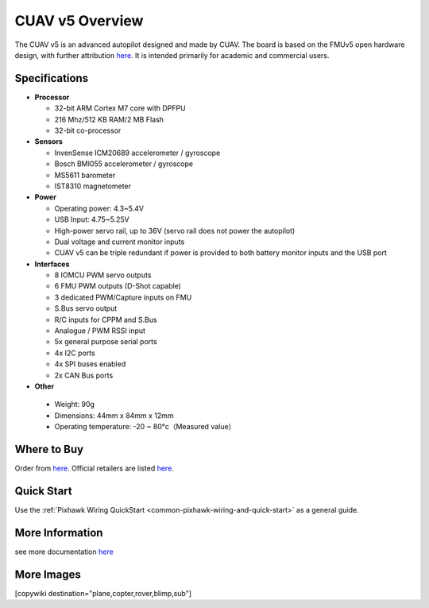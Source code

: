 .. _common-pixhackV5-overview:

============================
CUAV v5 Overview
============================

.. image:: ../../../images/pixhackv5/v5-autopilot.jpg
    :target: ../_images/v5-autopilot.jpg
    :width: 360px

The CUAV v5 is an advanced autopilot designed and made by CUAV.
The board is based on the FMUv5 open hardware design, with further attribution `here <https://github.com/cuav/hardware/blob/master/PixHack_v5/README.md>`__.
It is intended primarily for academic and commercial users.

Specifications
==============

-  **Processor**

   -  32-bit ARM Cortex M7 core with DPFPU
   -  216 Mhz/512 KB RAM/2 MB Flash
   -  32-bit co-processor

-  **Sensors**

   -  InvenSense ICM20689 accelerometer / gyroscope
   -  Bosch BMI055 accelerometer / gyroscope
   -  MS5611 barometer
   -  IST8310 magnetometer

-  **Power**

   -  Operating power: 4.3~5.4V
   -  USB Input: 4.75~5.25V
   -  High-power servo rail, up to 36V
      (servo rail does not power the autopilot)
   -  Dual voltage and current monitor inputs
   -  CUAV v5 can be triple redundant if power is provided
      to both battery monitor inputs and the USB port

-  **Interfaces**

   -  8 IOMCU PWM servo outputs
   -  6 FMU PWM outputs (D-Shot capable)
   -  3 dedicated PWM/Capture inputs on FMU
   -  S.Bus servo output
   -  R/C inputs for CPPM and S.Bus
   -  Analogue / PWM RSSI input
   -  5x general purpose serial ports
   -  4x I2C ports
   -  4x SPI buses enabled
   -  2x CAN Bus ports

-  **Other**

  -  Weight: 90g
  -  Dimensions: 44mm x 84mm x 12mm
  -  Operating temperature: -20 ~ 80°c（Measured value）


Where to Buy
============

Order from `here <https://store.cuav.net/index.php>`__.
Official retailers are listed `here  <https://leixun.aliexpress.com/>`__.

Quick Start
===========

Use the :ref:`Pixhawk Wiring QuickStart <common-pixhawk-wiring-and-quick-start>` as a general guide.

.. image:: ../../../images/pixhackv5/v5-pinouts_release.jpg
    :target: ../_images/v5-pinouts_release.jpg

More Information
================

see more documentation `here <http://doc.cuav.net/flight-controller/v5-autopilot/en/>`__

More Images
===========

.. image:: ../../../images/pixhackv5/pixhackv5_2.jpg
    :target: ../_images/pixhackv5_2.jpg
    :width: 360px

[copywiki destination="plane,copter,rover,blimp,sub"]